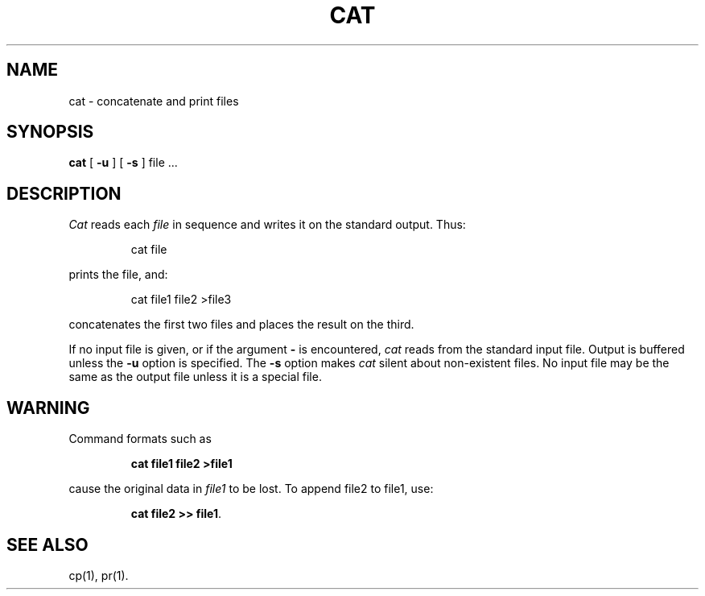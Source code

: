 .TH CAT 1
.SH NAME
cat \- concatenate and print files
.SH SYNOPSIS
.B cat
[
.B \-u
]
[
.B \-s
]
file .\|.\|.
.SH DESCRIPTION
.I Cat\^
reads each
.I file\^
in sequence
and writes it on the standard output.
Thus:
.PP
.RS
cat file
.RE
.PP
prints the file, and:
.PP
.RS
cat file1 file2 >file3
.RE
.PP
concatenates the first two files and places the result on the third.
.PP
If no input file is given,
or if the argument
.B \-
is encountered,
.I cat\^
reads from the standard
input file.
Output is buffered unless the
.B \-u
option is specified.
The
.B \-s
option makes
.I cat\^
silent about non-existent files.
No input file may be the same as the output file unless it is
a special file.
.SH WARNING
Command formats such as
.sp
.RS
.B "cat file1 file2 >file1"
.RE
.sp
cause
the original data in \fIfile1\fP to be lost.
To append file2 to file1, use:
.sp
.RS
.BR "cat file2 >> file1" .
.RE
.SH SEE ALSO
cp(1), pr(1).
.\"	@(#)cat.1	1.4	

